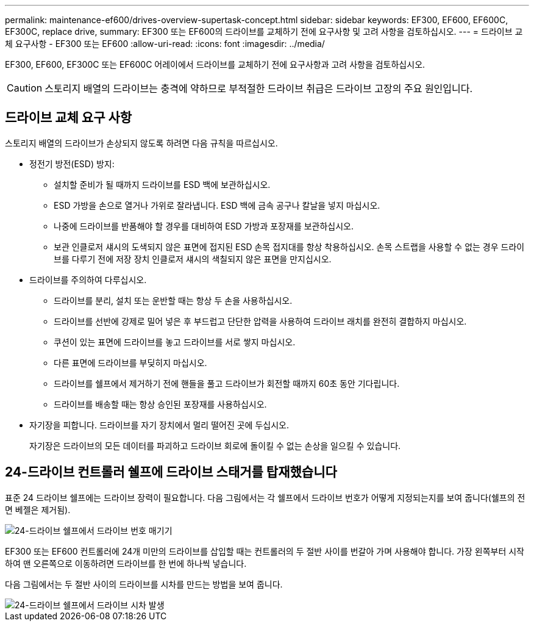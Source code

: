 ---
permalink: maintenance-ef600/drives-overview-supertask-concept.html 
sidebar: sidebar 
keywords: EF300, EF600, EF600C, EF300C, replace drive, 
summary: EF300 또는 EF600의 드라이브를 교체하기 전에 요구사항 및 고려 사항을 검토하십시오. 
---
= 드라이브 교체 요구사항 - EF300 또는 EF600
:allow-uri-read: 
:icons: font
:imagesdir: ../media/


[role="lead"]
EF300, EF600, EF300C 또는 EF600C 어레이에서 드라이브를 교체하기 전에 요구사항과 고려 사항을 검토하십시오.


CAUTION: 스토리지 배열의 드라이브는 충격에 약하므로 부적절한 드라이브 취급은 드라이브 고장의 주요 원인입니다.



== 드라이브 교체 요구 사항

스토리지 배열의 드라이브가 손상되지 않도록 하려면 다음 규칙을 따르십시오.

* 정전기 방전(ESD) 방지:
+
** 설치할 준비가 될 때까지 드라이브를 ESD 백에 보관하십시오.
** ESD 가방을 손으로 열거나 가위로 잘라냅니다. ESD 백에 금속 공구나 칼날을 넣지 마십시오.
** 나중에 드라이브를 반품해야 할 경우를 대비하여 ESD 가방과 포장재를 보관하십시오.
** 보관 인클로저 섀시의 도색되지 않은 표면에 접지된 ESD 손목 접지대를 항상 착용하십시오. 손목 스트랩을 사용할 수 없는 경우 드라이브를 다루기 전에 저장 장치 인클로저 섀시의 색칠되지 않은 표면을 만지십시오.


* 드라이브를 주의하여 다루십시오.
+
** 드라이브를 분리, 설치 또는 운반할 때는 항상 두 손을 사용하십시오.
** 드라이브를 선반에 강제로 밀어 넣은 후 부드럽고 단단한 압력을 사용하여 드라이브 래치를 완전히 결합하지 마십시오.
** 쿠션이 있는 표면에 드라이브를 놓고 드라이브를 서로 쌓지 마십시오.
** 다른 표면에 드라이브를 부딪히지 마십시오.
** 드라이브를 쉘프에서 제거하기 전에 핸들을 풀고 드라이브가 회전할 때까지 60초 동안 기다립니다.
** 드라이브를 배송할 때는 항상 승인된 포장재를 사용하십시오.


* 자기장을 피합니다. 드라이브를 자기 장치에서 멀리 떨어진 곳에 두십시오.
+
자기장은 드라이브의 모든 데이터를 파괴하고 드라이브 회로에 돌이킬 수 없는 손상을 일으킬 수 있습니다.





== 24-드라이브 컨트롤러 쉘프에 드라이브 스태거를 탑재했습니다

표준 24 드라이브 쉘프에는 드라이브 장력이 필요합니다. 다음 그림에서는 각 쉘프에서 드라이브 번호가 어떻게 지정되는지를 보여 줍니다(쉘프의 전면 베젤은 제거됨).

image::../media/ef600_drives_numbered.png[24-드라이브 쉘프에서 드라이브 번호 매기기]

EF300 또는 EF600 컨트롤러에 24개 미만의 드라이브를 삽입할 때는 컨트롤러의 두 절반 사이를 번갈아 가며 사용해야 합니다. 가장 왼쪽부터 시작하여 맨 오른쪽으로 이동하려면 드라이브를 한 번에 하나씩 넣습니다.

다음 그림에서는 두 절반 사이의 드라이브를 시차를 만드는 방법을 보여 줍니다.

image::../media/ef600_drives_staggering.png[24-드라이브 쉘프에서 드라이브 시차 발생]
